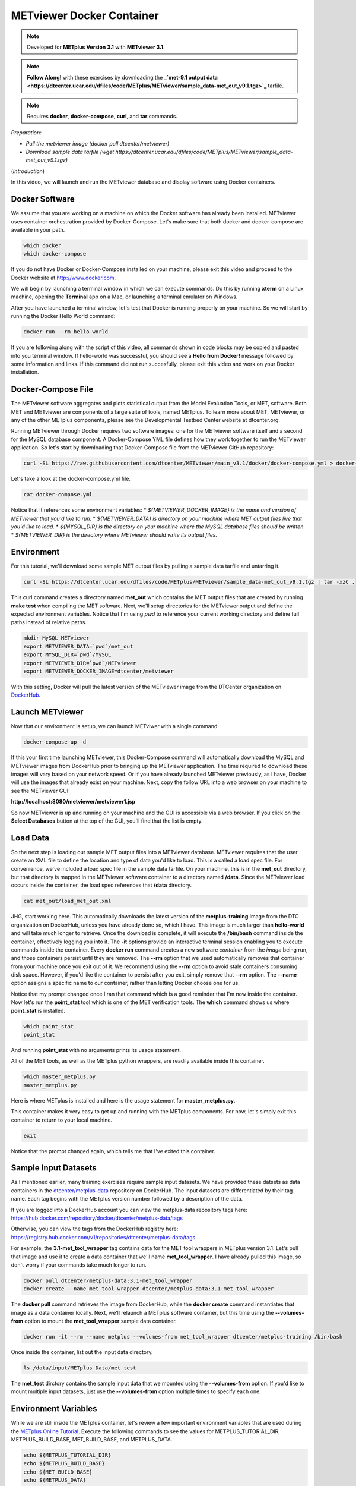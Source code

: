 .. _metviewer_docker:

METviewer Docker Container
==========================

.. raw:: html

  <iframe width="560" height="315" src="https://www.youtube.com/embed/y0RTzEobYs8" frameborder="0" allow="accelerometer; autoplay; encrypted-media; gyroscope; picture-in-picture" allowfullscreen></iframe>

.. note::

  Developed for **METplus Version 3.1** with **METviewer 3.1**.

.. note::

  **Follow Along!** with these exercises by downloading the **_`met-9.1 output data <https://dtcenter.ucar.edu/dfiles/code/METplus/METviewer/sample_data-met_out_v9.1.tgz>`_** tarfile.

.. note::

  Requires **docker**, **docker-compose**, **curl**, and **tar** commands.

*Preparation:*

* *Pull the metviewer image (docker pull dtcenter/metviewer)*
* *Download sample data tarfile (wget https://dtcenter.ucar.edu/dfiles/code/METplus/METviewer/sample_data-met_out_v9.1.tgz)*

(*Introduction*)

In this video, we will launch and run the METviewer database and display software using Docker containers.

Docker Software
---------------

We assume that you are working on a machine on which the Docker software has already been installed.
METviewer uses container orchestration provided by Docker-Compose. Let's make sure that both docker
and docker-compose are available in your path.

.. code-block::

  which docker
  which docker-compose

If you do not have Docker or Docker-Compose installed on your machine, please exit this video and proceed to the Docker
website at http://www.docker.com.

We will begin by launching a terminal window in which we can execute commands. Do this by running **xterm** on a Linux machine,
opening the **Terminal** app on a Mac, or launching a terminal emulator on Windows.

After you have launched a terminal window, let's test that Docker is running properly on your machine.
So we will start by running the Docker Hello World command:

.. code-block::

  docker run --rm hello-world

If you are following along with the script of this video, all commands shown in code blocks may be copied
and pasted into you terminal window. If hello-world was successful, you should see a **Hello from Docker!**
message followed by some information and links. If this command did not run succesfully, please exit this video
and work on your Docker installation.

Docker-Compose File 
-------------------

The METviewer software aggregates and plots statistical output from the Model Evaluation Tools, or MET, software.
Both MET and METviewer are components of a large suite of tools, named METplus. To learn more about MET, METviewer,
or any of the other METplus components, please see the Developmental Testbed Center website at dtcenter.org.

Running METviewer through Docker requires two software images: one for the METviewer software itself and a second
for the MySQL database component. A Docker-Compose YML file defines how they work together to run the METviewer
application. So let's start by downloading that Docker-Compose file from the METviewer GitHub repository:

.. code-block::

  curl -SL https://raw.githubusercontent.com/dtcenter/METviewer/main_v3.1/docker/docker-compose.yml > docker-compose.yml

Let's take a look at the docker-compose.yml file.

.. code-block::

  cat docker-compose.yml

Notice that it references some environment variables:
* *${METVIEWER_DOCKER_IMAGE} is the name and version of METviewer that you'd like to run.*
* *${METVIEWER_DATA} is directory on your machine where MET output files live that you'd like to load.*
* *${MYSQL_DIR} is the directory on your machine where the MySQL database files should be written.*
* *${METVIEWER_DIR} is the directory where METviewer should write its output files.*

Environment
-----------

For this tutorial, we'll download some sample MET output files by pulling a sample data tarfile and untarring it.

.. code-block::

  curl -SL https://dtcenter.ucar.edu/dfiles/code/METplus/METviewer/sample_data-met_out_v9.1.tgz | tar -xzC .

This curl command creates a directory named **met_out** which contains the MET output files that are created
by running **make test** when compiling the MET software. Next, we'll setup directories for the METviewer
output and define the expected environment variables. Notice that I'm using `pwd` to reference your current
working directory and define full paths instead of relative paths.

.. code-block::

  mkdir MySQL METviewer
  export METVIEWER_DATA=`pwd`/met_out
  export MYSQL_DIR=`pwd`/MySQL
  export METVIEWER_DIR=`pwd`/METviewer
  export METVIEWER_DOCKER_IMAGE=dtcenter/metviewer

With this setting, Docker will pull the latest version of the METviewer image from the DTCenter organization
on `DockerHub <https://hub.docker.com/repository/docker/dtcenter/metviewer/tags?page=1>`_.

Launch METviewer
----------------

Now that our environment is setup, we can launch METviwer with a single command:

.. code-block::

  docker-compose up -d

If this your first time launching METviewer, this Docker-Compose command will automatically download the MySQL
and METviewer images from DockerHub prior to bringing up the METviewer application. The time required to
download these images will vary based on your network speed. Or if you have already launched METviewer previously,
as I have, Docker will use the images that already exist on your machine. Next, copy the follow URL into a web
browser on your machine to see the METviewer GUI:

**http://localhost:8080/metviewer/metviewer1.jsp**

So now METviewer is up and running on your machine and the GUI is accessible via a web browser. If you click
on the **Select Databases** button at the top of the GUI, you'll find that the list is empty.

Load Data
---------

So the next step is loading our sample MET output files into a METviewer database. METviewer requires that the
user create an XML file to define the location and type of data you'd like to load. This is a called a
load spec file. For convenience, we've included a load spec file in the sample data tarfile. On your machine,
this is in the **met_out** directory, but that directory is mapped in the METviewer software container to a directory
named **/data**. Since the METviewer load occurs inside the container, the load spec references that **/data** directory.

.. code-block::

  cat met_out/load_met_out.xml

JHG, start working here.
This automatically downloads the latest version of the **metplus-training** image from the
DTC organization on DockerHub, unless you have already done so, which I have.
This image is much larger than **hello-world** and will take much longer to retrieve.
Once the download is complete, it will execute the **/bin/bash** command inside the container,
effectively logging you into it. The **-it** options provide an interactive terminal session enabling
you to execute commands inside the container. Every **docker run** command creates a new software
*container* from the *image* being run, and those containers persist until they are removed. The
**\-\-rm** option that we used automatically removes that container from your machine once you exit out of it.
We recommend using the **\-\-rm** option to avoid stale containers consuming disk space.
However, if you'd like the container to persist after you exit, simply remove that **\-\-rm** option. 
The **\-\-name** option assigns a specific name to our container, rather than letting Docker choose
one for us.

Notice that my prompt changed once I ran that command which is a good reminder that I'm now inside the
container. Now let's run the **point_stat** tool which is one of the MET verification tools.
The **which** command shows us where **point_stat** is installed.

.. code-block::

  which point_stat
  point_stat
  
And running **point_stat** with no arguments prints its usage statement.

All of the MET tools, as well as the METplus python wrappers, are readily available inside this container.

.. code-block::

  which master_metplus.py
  master_metplus.py

Here is where METplus is installed and here is the usage statement for **master_metplus.py**.

This container makes it very easy to get up and running with the METplus components.
For now, let's simply exit this container to return to your local machine.

.. code-block::

  exit

Notice that the prompt changed again, which tells me that I've exited this container.

Sample Input Datasets
---------------------

As I mentioned earlier, many training exercises require sample input datasets. We have provided these datsets as
data containers in the `dtcenter/metplus-data <https://hub.docker.com/repository/docker/dtcenter/metplus-data/general>`_
repository on DockerHub. The input datasets are differentiated by their tag name. Each tag begins with the
METplus version number followed by a description of the data.

If you are logged into a DockerHub account you can view the metplus-data repository tags here: 
https://hub.docker.com/repository/docker/dtcenter/metplus-data/tags

Otherwise, you can view the tags from the DockerHub registry here: 
https://registry.hub.docker.com/v1/repositories/dtcenter/metplus-data/tags

For example, the **3.1-met_tool_wrapper** tag contains data for the MET tool wrappers in METplus version 3.1.
Let's pull that image and use it to create a data container that we'll name **met_tool_wrapper**.
I have already pulled this image, so don't worry if your commands take much longer to run.

.. code-block::

  docker pull dtcenter/metplus-data:3.1-met_tool_wrapper
  docker create --name met_tool_wrapper dtcenter/metplus-data:3.1-met_tool_wrapper 

The **docker pull** command retrieves the image from DockerHub, while the **docker create** command instantiates
that image as a data container locally. Next, we'll relaunch a METplus software container, but this time
using the **\-\-volumes-from** option to mount the **met_tool_wrapper** sample data container.

.. code-block::

  docker run -it --rm --name metplus --volumes-from met_tool_wrapper dtcenter/metplus-training /bin/bash

Once inside the container, list out the input data directory.

.. code-block::

  ls /data/input/METplus_Data/met_test

The **met_test** dirctory contains the sample input data that we mounted using the **\-\-volumes-from** option.
If you'd like to mount multiple input datasets, just use the **\-\-volumes-from** option multiple times to
specify each one.

Environment Variables
---------------------

While we are still inside the METplus container, let's review a few important environment variables that
are used during the `METplus Online Tutorial <http://dtcenter.org/community-code/metplus/online-tutorial>`_.
Execute the following commands to see the values for METPLUS_TUTORIAL_DIR, METPLUS_BUILD_BASE,
MET_BUILD_BASE, and METPLUS_DATA.

.. code-block::

  echo ${METPLUS_TUTORIAL_DIR}
  echo ${METPLUS_BUILD_BASE}
  echo ${MET_BUILD_BASE}
  echo ${METPLUS_DATA} 

These are used throughout the online tutorial to simplify the commands you'll run.

You are now ready to proceed to the training exercises! Just execute all future training exercise 
commands from inside this container. Each training exercise should indicate the required input data at the top.
For example, the **Follow Along!** note at the top of this page tells you that the **met_tool_wrapper** input
data is required.

.. note::

  **Follow Along!** with these exercises using **met_tool_wrapper** data.

Be sure to run **docker pull** and **docker create** to retrieve that input data and use the **\-\-volumes-from**
option to mount it into your **docker run** container.

Exiting a Container
-------------------

Once you have finished running through some METplus training exercises from another module,
you will want to exit this container and cleanup. To exit the container, simply type:

.. code-block::

  exit

From outside the container, you can list both the **images** and **containers** on your machine
by running these commands.

.. code-block::

  docker images
  docker ps -a

At a minimum, you should see images for **hello-world**, **metplus-training**, and the **met-tool-wrapper** data.
And **docker ps -a** should only show the **met-tool-wrapper** data container. All of the other containers created
by **docker run** were automatically removed once you exited them since we used the **\-\-rm** option.
If you would like the container to persist after exiting, omit the **\-\-rm** option.

Restarting a Container
----------------------

To illustrate this, let's run the follow commands to relaunch a container without
the **\-\-rm** option, simply exit back out of it, and then list the containers on
your machine.

.. code-block::

  docker run -it --name metplus dtcenter/metplus-training /bin/bash
  exit
  docker ps -a

You should now see a container named **metplus** that exited a short time ago.
If you would like to log back into that container to do some more training exercises,
run the following commands to start it back up and launch the bash shell.

.. code-block::

  docker start metplus
  docker exec -it metplus /bin/bash

Cleaning up
-----------

Now let's say that you are all finished with the training exercises and want to
cleanup your machine. You can exit the **metplus** container and delete all of the
containers and images from your machine by running these commands.

.. code-block::

  exit
  docker rm -f metplus met_tool_wrapper
  docker rmi -f hello-world dtcenter/metplus-data:3.1-met_tool_wrapper dtcenter/metplus-training

The **metplus** software container, the **met_tool_wrapper** data container and images
for **hello-world**, **metplus-data**, and **metplus-training** should
no longer appear when you run the **docker ps -a** and **docker images** commands.

.. code-block::

  docker ps -a
  docker images

Thank you for watching this video. I hope you find running the METplus-Training exercises 
inside a Docker container to be useful.

